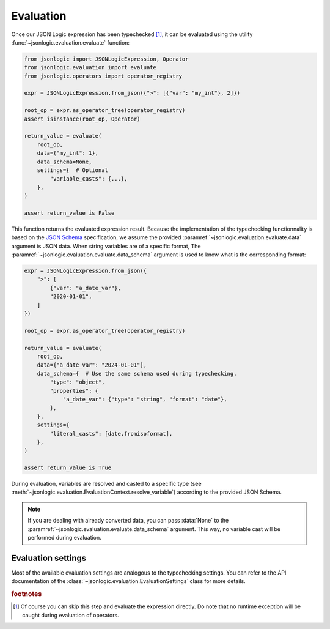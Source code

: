 Evaluation
==========

Once our JSON Logic expression has been typechecked [#f1]_, it can be evaluated
using the utility :func:`~jsonlogic.evaluation.evaluate` function:

.. code-block:: python

    from jsonlogic import JSONLogicExpression, Operator
    from jsonlogic.evaluation import evaluate
    from jsonlogic.operators import operator_registry

    expr = JSONLogicExpression.from_json({">": [{"var": "my_int"}, 2]})

    root_op = expr.as_operator_tree(operator_registry)
    assert isinstance(root_op, Operator)

    return_value = evaluate(
        root_op,
        data={"my_int": 1},
        data_schema=None,
        settings={  # Optional
            "variable_casts": {...},
        },
    )

    assert return_value is False

This function returns the evaluated expression result. Because the implementation
of the typechecking functionnality is based on the `JSON Schema`_ specification,
we assume the provided :paramref:`~jsonlogic.evaluation.evaluate.data` argument
is JSON data. When string variables are of a specific format, The
:paramref:`~jsonlogic.evaluation.evaluate.data_schema` argument is used to
know what is the corresponding format:

.. code-block:: python

    expr = JSONLogicExpression.from_json({
        ">": [
            {"var": "a_date_var"},
            "2020-01-01",
        ]
    })

    root_op = expr.as_operator_tree(operator_registry)

    return_value = evaluate(
        root_op,
        data={"a_date_var": "2024-01-01"},
        data_schema={  # Use the same schema used during typechecking.
            "type": "object",
            "properties": {
                "a_date_var": {"type": "string", "format": "date"},
            },
        },
        settings={
            "literal_casts": [date.fromisoformat],
        },
    )

    assert return_value is True

During evaluation, variables are resolved and casted to a specific type
(see :meth:`~jsonlogic.evaluation.EvaluationContext.resolve_variable`)
according to the provided JSON Schema.

.. note::

    If you are dealing with already converted data, you can pass :data:`None`
    to the :paramref:`~jsonlogic.evaluation.evaluate.data_schema` argument.
    This way, no variable cast will be performed during evaluation.

Evaluation settings
-------------------

Most of the available evaluation settings are analogous to the typechecking settings.
You can refer to the API documentation of the :class:`~jsonlogic.evaluation.EvaluationSettings`
class for more details.

.. _`JSON Schema`: https://json-schema.org/

.. rubric:: footnotes

.. [#f1] Of course you can skip this step and evaluate the expression directly.
   Do note that no runtime exception will be caught during evaluation of operators.


